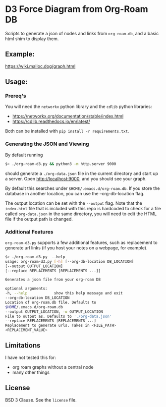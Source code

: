 * D3 Force Diagram from Org-Roam DB

Scripts to generate a json of nodes and links from ~org-roam.db~, and a basic html shim to display them.

** Example:
   https://wiki.malloc.dog/graph.html
   [[file:./example.png]]

** Usage:

*** Prereq's
    You will need the ~networkx~ python library and the ~cdlib~ python libraries:
    - https://networkx.org/documentation/stable/index.html
    - https://cdlib.readthedocs.io/en/latest/

    Both can be installed with ~pip install -r requirements.txt~.


*** Generating the JSON and Viewing
    By default running
    #+begin_src sh
      $> ./org-roam-d3.py && python3 -m http.server 9000
    #+end_src

    should generate a ~./org-data.json~ file in the current directory and start up a server. Open http://localhost:9000, and you should see your graph.

    By default this searches under ~$HOME/.emacs.d/org-roam.db~. If you store the database in another location, you can use the --org-db-location flag.

    The output location can be set with the ~--output~ flag. Note that the ~index.html~ file that is included with this repo is hardcoded to check for a file called ~org-data.json~ in the same directory, you will need to edit the HTML file if the output path is changed.

*** Additional Features
    ~org-roam-d3.py~ supports a few additional features, such as replacement to generate url links (if you host your notes on a webpage, for example).
#+begin_src sh
      $> ./org-roam-d3.py  --help
      usage: org-roam-d3.py [-h] [--org-db-location DB_LOCATION]
      [--output OUTPUT_LOCATION]
      [--replace REPLACEMENTS [REPLACEMENTS ...]]

      Generates a json file from your org-roam DB

      optional arguments:
      -h, --help            show this help message and exit
      --org-db-location DB_LOCATION
      Location of org-roam.db file. Defaults to
      $HOME/.emacs.d/org-roam.db
      --output OUTPUT_LOCATION, -o OUTPUT_LOCATION
      File to output as. Defaults to './org-data.json'
      --replace REPLACEMENTS [REPLACEMENTS ...]
      Replacement to generate urls. Takes in <FILE_PATH>
      <REPLACEMENT_VALUE>
    #+end_src

** Limitations
   I have not tested this for:
   - org roam graphs without a central node
   - many other things

** License
   BSD 3 Clause. See the ~license~ file.
